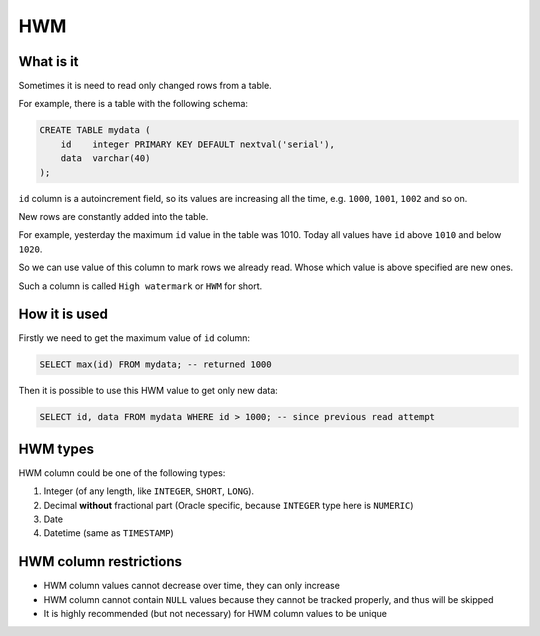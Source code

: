 .. _hwm:

HWM
=====

What is it
-----------

Sometimes it is need to read only changed rows from a table.

For example, there is a table with the following schema:

.. code:: sql

    CREATE TABLE mydata (
        id    integer PRIMARY KEY DEFAULT nextval('serial'),
        data  varchar(40)
    );

``id`` column is a autoincrement field, so its values are increasing all the time,
e.g. ``1000``, ``1001``, ``1002`` and so on.

New rows are constantly added into the table.

For example,
yesterday the maximum ``id`` value in the table was 1010.
Today all values have ``id`` above ``1010`` and below ``1020``.

So we can use value of this column to mark rows we already read.
Whose which value is above specified are new ones.

Such a column is called ``High watermark`` or ``HWM`` for short.


How it is used
---------------

Firstly we need to get the maximum value of ``id`` column:

.. code:: sql

    SELECT max(id) FROM mydata; -- returned 1000

Then it is possible to use this HWM value to get only new data:

.. code:: sql

    SELECT id, data FROM mydata WHERE id > 1000; -- since previous read attempt


HWM types
---------

HWM column could be one of the following types:

1. Integer (of any length, like ``INTEGER``, ``SHORT``, ``LONG``).

2. Decimal **without** fractional part (Oracle specific, because ``INTEGER`` type here is ``NUMERIC``)

3. Date

4. Datetime (same as ``TIMESTAMP``)


HWM column restrictions
-----------------------

- HWM column values cannot decrease over time, they can only increase
- HWM column cannot contain ``NULL`` values because they cannot be tracked properly, and thus will be skipped
- It is highly recommended (but not necessary) for HWM column values to be unique
